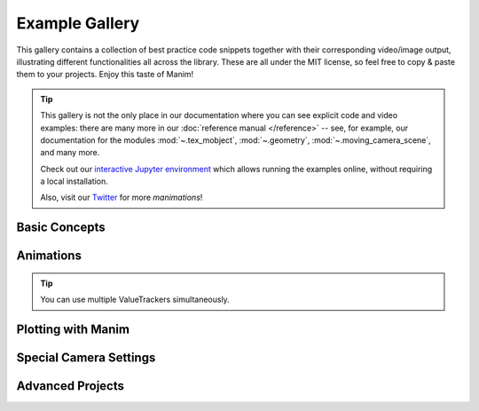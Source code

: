 ###############
Example Gallery
###############

This gallery contains a collection of best practice code snippets
together with their corresponding video/image output, illustrating
different functionalities all across the library.
These are all under the MIT license, so feel free to copy & paste them to your projects.
Enjoy this taste of Manim!

.. tip::

   This gallery is not the only place in our documentation where you can see explicit
   code and video examples: there are many more in our
   :doc:`reference manual </reference>` -- see, for example, our documentation for
   the modules :mod:`~.tex_mobject`, :mod:`~.geometry`, :mod:`~.moving_camera_scene`,
   and many more.

   Check out our `interactive Jupyter environment <https://mybinder.org/v2/gh/ManimCommunity/jupyter_examples/HEAD?filepath=basic_example_scenes.ipynb>`_
   which allows running the examples online, without requiring a local
   installation.

   Also, visit our `Twitter <https://twitter.com/manim_community/>`_ for more
   *manimations*!



Basic Concepts
==============

.. manim:: ManimCELogo
    :save_last_frame:
    :ref_classes: MathTex Circle Square Triangle

    class ManimCELogo(Scene):
        def construct(self):
            self.camera.background_color = "#ece6e2"
            logo_green = "#87c2a5"
            logo_blue = "#525893"
            logo_red = "#e07a5f"
            logo_black = "#343434"
            ds_m = MathTex(r"\mathbb{M}", fill_color=logo_black).scale(7)
            ds_m.shift(2.25 * LEFT + 1.5 * UP)
            circle = Circle(color=logo_green, fill_opacity=1).shift(LEFT)
            square = Square(color=logo_blue, fill_opacity=1).shift(UP)
            triangle = Triangle(color=logo_red, fill_opacity=1).shift(RIGHT)
            logo = VGroup(triangle, square, circle, ds_m)  # order matters
            logo.move_to(ORIGIN)
            self.add(logo)



.. manim:: BraceAnnotation
    :save_last_frame:
    :ref_classes: Brace
    :ref_methods: Brace.get_text Brace.get_tex

    class BraceAnnotation(Scene):
        def construct(self):
            dot = Dot([-2, -1, 0])
            dot2 = Dot([2, 1, 0])
            line = Line(dot.get_center(), dot2.get_center()).set_color(ORANGE)
            b1 = Brace(line)
            b1text = b1.get_text("Horizontal distance")
            b2 = Brace(line, direction=line.copy().rotate(PI / 2).get_unit_vector())
            b2text = b2.get_tex("x-x_1")
            self.add(line, dot, dot2, b1, b2, b1text, b2text)

.. manim:: VectorArrow
    :save_last_frame:
    :ref_classes: Dot Arrow NumberPlane Text

    class VectorArrow(Scene):
        def construct(self):
            dot = Dot(ORIGIN)
            arrow = Arrow(ORIGIN, [2, 2, 0], buff=0)
            numberplane = NumberPlane()
            origin_text = Text('(0, 0)').next_to(dot, DOWN)
            tip_text = Text('(2, 2)').next_to(arrow.get_end(), RIGHT)
            self.add(numberplane, dot, arrow, origin_text, tip_text)

.. manim:: GradientImageFromArray
    :save_last_frame:
    :ref_classes: ImageMobject

    class GradientImageFromArray(Scene):
        def construct(self):
            n = 256
            imageArray = np.uint8(
                [[i * 256 / n for i in range(0, n)] for _ in range(0, n)]
            )
            image = ImageMobject(imageArray).scale(2)
            image.background_rectangle = SurroundingRectangle(image, GREEN)
            self.add(image, image.background_rectangle)


Animations
==========

.. manim:: PointMovingOnShapes
    :ref_classes: Circle Dot Line GrowFromCenter Transform MoveAlongPath Rotating

    class PointMovingOnShapes(Scene):
        def construct(self):
            circle = Circle(radius=1, color=BLUE)
            dot = Dot()
            dot2 = dot.copy().shift(RIGHT)
            self.add(dot)

            line = Line([3, 0, 0], [5, 0, 0])
            self.add(line)

            self.play(GrowFromCenter(circle))
            self.play(Transform(dot, dot2))
            self.play(MoveAlongPath(dot, circle), run_time=2, rate_func=linear)
            self.play(Rotating(dot, about_point=[2, 0, 0]), run_time=1.5)
            self.wait()

.. manim:: MovingAround
    :ref_methods: Mobject.shift VMobject.set_fill Mobject.scale Mobject.rotate

    class MovingAround(Scene):
        def construct(self):
            square = Square(color=BLUE, fill_opacity=1)

            self.play(square.animate.shift(LEFT))
            self.play(square.animate.set_fill(ORANGE))
            self.play(square.animate.scale(0.3))
            self.play(square.animate.rotate(0.4))

.. manim:: MovingAngle
    :ref_classes: Angle
    :ref_methods: Mobject.rotate

    class MovingAngle(Scene):
        def construct(self):
            rotation_center = LEFT

            theta_tracker = ValueTracker(110)
            line1 = Line(LEFT, RIGHT)
            line_moving = Line(LEFT, RIGHT)
            line_ref = line_moving.copy()
            line_moving.rotate(
                theta_tracker.get_value() * DEGREES, about_point=rotation_center
            )
            a = Angle(line1, line_moving, radius=0.5, other_angle=False)
            tex = MathTex(r"\theta").move_to(
                Angle(
                    line1, line_moving, radius=0.5 + 3 * SMALL_BUFF, other_angle=False
                ).point_from_proportion(0.5)
            )

            self.add(line1, line_moving, a, tex)
            self.wait()

            line_moving.add_updater(
                lambda x: x.become(line_ref.copy()).rotate(
                    theta_tracker.get_value() * DEGREES, about_point=rotation_center
                )
            )

            a.add_updater(
                lambda x: x.become(Angle(line1, line_moving, radius=0.5, other_angle=False))
            )
            tex.add_updater(
                lambda x: x.move_to(
                    Angle(
                        line1, line_moving, radius=0.5 + 3 * SMALL_BUFF, other_angle=False
                    ).point_from_proportion(0.5)
                )
            )

            self.play(theta_tracker.animate.set_value(40))
            self.play(theta_tracker.animate.increment_value(140))
            self.play(tex.animate.set_color(RED), run_time=0.5)
            self.play(theta_tracker.animate.set_value(350))

.. tip::

   You can use multiple ValueTrackers simultaneously.

.. manim:: MovingDots

    class MovingDots(Scene):
        def construct(self):
            d1,d2=Dot(color=BLUE),Dot(color=GREEN)
            dg=VGroup(d1,d2).arrange(RIGHT,buff=1)
            l1=Line(d1.get_center(),d2.get_center()).set_color(RED)
            x=ValueTracker(0)
            y=ValueTracker(0)
            d1.add_updater(lambda z: z.set_x(x.get_value()))
            d2.add_updater(lambda z: z.set_y(y.get_value()))
            l1.add_updater(lambda z: z.become(Line(d1.get_center(),d2.get_center())))
            self.add(d1,d2,l1)
            self.play(x.animate.set_value(5))
            self.play(y.animate.set_value(4))
            self.wait()

.. manim:: MovingGroupToDestination

    class MovingGroupToDestination(Scene):
        def construct(self):
            group = VGroup(Dot(LEFT), Dot(ORIGIN), Dot(RIGHT, color=RED), Dot(2 * RIGHT)).scale(1.4)
            dest = Dot([4, 3, 0], color=YELLOW)
            self.add(group, dest)
            self.play(group.animate.shift(dest.get_center() - group[2].get_center()))
            self.wait(0.5)

.. manim:: MovingFrameBox
    :ref_modules: manim.mobject.svg.tex_mobject
    :ref_classes: MathTex SurroundingRectangle

    class MovingFrameBox(Scene):
        def construct(self):
            text=MathTex(
                "\\frac{d}{dx}f(x)g(x)=","f(x)\\frac{d}{dx}g(x)","+",
                "g(x)\\frac{d}{dx}f(x)"
            )
            self.play(Write(text))
            framebox1 = SurroundingRectangle(text[1], buff = .1)
            framebox2 = SurroundingRectangle(text[3], buff = .1)
            self.play(
                Create(framebox1),
            )
            self.wait()
            self.play(
                ReplacementTransform(framebox1,framebox2),
            )
            self.wait()

.. manim:: RotationUpdater
    :ref_methods: Mobject.add_updater Mobject.remove_updater

    class RotationUpdater(Scene):
        def construct(self):
            def updater_forth(mobj, dt):
                mobj.rotate_about_origin(dt)
            def updater_back(mobj, dt):
                mobj.rotate_about_origin(-dt)
            line_reference = Line(ORIGIN, LEFT).set_color(WHITE)
            line_moving = Line(ORIGIN, LEFT).set_color(YELLOW)
            line_moving.add_updater(updater_forth)
            self.add(line_reference, line_moving)
            self.wait(2)
            line_moving.remove_updater(updater_forth)
            line_moving.add_updater(updater_back)
            self.wait(2)
            line_moving.remove_updater(updater_back)
            self.wait(0.5)

.. manim:: PointWithTrace
    :ref_classes: Rotating
    :ref_methods: VMobject.set_points_as_corners Mobject.add_updater

    class PointWithTrace(Scene):
        def construct(self):
            path = VMobject()
            dot = Dot()
            path.set_points_as_corners([dot.get_center(), dot.get_center()])
            def update_path(path):
                previous_path = path.copy()
                previous_path.add_points_as_corners([dot.get_center()])
                path.become(previous_path)
            path.add_updater(update_path)
            self.add(path, dot)
            self.play(Rotating(dot, radians=PI, about_point=RIGHT, run_time=2))
            self.wait()
            self.play(dot.animate.shift(UP))
            self.play(dot.animate.shift(LEFT))
            self.wait()


Plotting with Manim
===================

.. manim:: SinAndCosFunctionPlot
    :save_last_frame:
    :ref_modules: manim.mobject.coordinate_systems
    :ref_classes: MathTex
    :ref_methods: Axes.get_graph Axes.get_vertical_line_to_graph Axes.input_to_graph_point Axes.get_axis_labels

    class SinAndCosFunctionPlot(Scene):
        def construct(self):
            axes = Axes(
                x_range=[-10, 10.3, 1],
                y_range=[-1.5, 1.5, 1],
                x_length=10,
                axis_config={"color": GREEN},
                x_axis_config={
                    "numbers_to_include": np.arange(-10, 10.01, 2),
                    "numbers_with_elongated_ticks": np.arange(-10, 10.01, 2),
                },
                tips=False,
            )
            axes_labels = axes.get_axis_labels()
            sin_graph = axes.get_graph(lambda x: np.sin(x), color=BLUE)
            cos_graph = axes.get_graph(lambda x: np.cos(x), color=RED)

            sin_label = axes.get_graph_label(
                sin_graph, "\\sin(x)", x_val=-10, direction=UP / 2
            )
            cos_label = axes.get_graph_label(cos_graph, label="\\cos(x)")

            vert_line = axes.get_vertical_line(
                axes.i2gp(TAU, cos_graph), color=YELLOW, line_func=Line
            )
            line_label = axes.get_graph_label(
                cos_graph, "x=2\pi", x_val=TAU, direction=UR, color=WHITE
            )

            plot = VGroup(axes, sin_graph, cos_graph, vert_line)
            labels = VGroup(axes_labels, sin_label, cos_label, line_label)
            self.add(plot, labels)



.. manim:: ArgMinExample

   class ArgMinExample(Scene):
       def construct(self):
           ax = Axes(
               x_range=[0, 10], y_range=[0, 100, 10], axis_config={"include_tip": False}
           )
           labels = ax.get_axis_labels(x_label="x", y_label="f(x)")

           t = ValueTracker(0)

           def func(x):
               return 2 * (x - 5) ** 2
           graph = ax.get_graph(func, color=MAROON)

           initial_point = [ax.coords_to_point(t.get_value(), func(t.get_value()))]
           dot = Dot(point=initial_point)

           dot.add_updater(lambda x: x.move_to(ax.c2p(t.get_value(), func(t.get_value()))))
           x_space = np.linspace(*ax.x_range[:2],200)
           minimum_index = func(x_space).argmin()

           self.add(ax, labels, graph, dot)
           self.play(t.animate.set_value(x_space[minimum_index]))
           self.wait()

.. manim:: GraphAreaPlot
    :save_last_frame:
    :ref_modules: manim.mobject.coordinate_systems
    :ref_methods: Axes.get_graph Axes.get_vertical_line_to_graph Axes.get_area Axes.get_axis_labels

    class GraphAreaPlot(Scene):
        def construct(self):
            ax = Axes(
                x_range=[0, 5],
                y_range=[0, 6],
                x_axis_config={"numbers_to_include": [2, 3]},
                tips=False,
            )

            labels = ax.get_axis_labels()

            curve_1 = ax.get_graph(lambda x: 4 * x - x ** 2, x_range=[0, 4], color=BLUE_C)
            curve_2 = ax.get_graph(
                lambda x: 0.8 * x ** 2 - 3 * x + 4,
                x_range=[0, 4],
                color=GREEN_B,
            )

            line_1 = ax.get_vertical_line(ax.input_to_graph_point(2, curve_1), color=YELLOW)
            line_2 = ax.get_vertical_line(ax.i2gp(3, curve_1), color=YELLOW)

            area_1 = ax.get_area(curve_1, x_range=[0.3, 0.6], dx_scaling=40, color=BLUE)
            area_2 = ax.get_area(curve_2, [2, 3], bounded=curve_1, color=GREY, opacity=0.2)

            self.add(ax, labels, curve_1, curve_2, line_1, line_2, area_1, area_2)

.. manim:: HeatDiagramPlot
    :save_last_frame:
    :ref_modules: manim.mobject.coordinate_systems
    :ref_methods: Axes.get_line_graph Axes.get_axis_labels

    class HeatDiagramPlot(Scene):
        def construct(self):
            ax = Axes(
                x_range=[0, 40, 5],
                y_range=[-8, 32, 5],
                x_length=9,
                y_length=6,
                x_axis_config={"numbers_to_include": np.arange(0, 40, 5)},
                y_axis_config={"numbers_to_include": np.arange(-5, 34, 5)},
                tips=False,
            )
            labels = ax.get_axis_labels(
                x_label=Tex("$\Delta Q$"), y_label=Tex("T[$^\circ C$]")
            )

            x_vals = [0, 8, 38, 39]
            y_vals = [20, 0, 0, -5]
            graph = ax.get_line_graph(x_values=x_vals, y_values=y_vals)

            self.add(ax, labels, graph)


Special Camera Settings
=======================

.. manim:: FollowingGraphCamera
    :ref_modules: manim.scene.moving_camera_scene
    :ref_classes: MovingCameraScene MoveAlongPath Restore
    :ref_methods: Axes.get_graph Mobject.add_updater


    class FollowingGraphCamera(MovingCameraScene):
        def construct(self):
            self.camera.frame.save_state()

            # create the axes and the curve
            ax = Axes(x_range=[-1, 10], y_range=[-1, 10])
            graph = ax.get_graph(lambda x: np.sin(x), color=BLUE, x_range=[0, 3 * PI])

            # create dots based on the graph
            moving_dot = Dot(ax.i2gp(graph.t_min, graph), color=ORANGE)
            dot_1 = Dot(ax.i2gp(graph.t_min, graph))
            dot_2 = Dot(ax.i2gp(graph.t_max, graph))

            self.add(ax, graph, dot_1, dot_2, moving_dot)
            self.play(self.camera.frame.animate.scale(0.5).move_to(moving_dot))

            def update_curve(mob):
                mob.move_to(moving_dot.get_center())

            self.camera.frame.add_updater(update_curve)
            self.play(MoveAlongPath(moving_dot, graph, rate_func=linear))
            self.camera.frame.remove_updater(update_curve)

            self.play(Restore(self.camera.frame))

.. manim:: MovingZoomedSceneAround
    :ref_modules: manim.scene.zoomed_scene
    :ref_classes: ZoomedScene BackgroundRectangle UpdateFromFunc
    :ref_methods: Mobject.add_updater ZoomedScene.get_zoomed_display_pop_out_animation

    class MovingZoomedSceneAround(ZoomedScene):
    # contributed by TheoremofBeethoven, www.youtube.com/c/TheoremofBeethoven
        def __init__(self, **kwargs):
            ZoomedScene.__init__(
                self,
                zoom_factor=0.3,
                zoomed_display_height=1,
                zoomed_display_width=6,
                image_frame_stroke_width=20,
                zoomed_camera_config={
                    "default_frame_stroke_width": 3,
                    },
                **kwargs
            )

        def construct(self):
            dot = Dot().shift(UL * 2)
            image = ImageMobject(np.uint8([[0, 100, 30, 200],
                                           [255, 0, 5, 33]]))
            image.height = 7
            frame_text = Text("Frame", color=PURPLE, font_size=67)
            zoomed_camera_text = Text("Zoomed camera", color=RED, font_size=67)

            self.add(image, dot)
            zoomed_camera = self.zoomed_camera
            zoomed_display = self.zoomed_display
            frame = zoomed_camera.frame
            zoomed_display_frame = zoomed_display.display_frame

            frame.move_to(dot)
            frame.set_color(PURPLE)
            zoomed_display_frame.set_color(RED)
            zoomed_display.shift(DOWN)

            zd_rect = BackgroundRectangle(zoomed_display, fill_opacity=0, buff=MED_SMALL_BUFF)
            self.add_foreground_mobject(zd_rect)

            unfold_camera = UpdateFromFunc(zd_rect, lambda rect: rect.replace(zoomed_display))

            frame_text.next_to(frame, DOWN)

            self.play(Create(frame), FadeIn(frame_text, shift=UP))
            self.activate_zooming()

            self.play(self.get_zoomed_display_pop_out_animation(), unfold_camera)
            zoomed_camera_text.next_to(zoomed_display_frame, DOWN)
            self.play(FadeIn(zoomed_camera_text, shift=UP))
            # Scale in        x   y  z
            scale_factor = [0.5, 1.5, 0]
            self.play(
                frame.animate.scale(scale_factor),
                zoomed_display.animate.scale(scale_factor),
                FadeOut(zoomed_camera_text),
                FadeOut(frame_text)
            )
            self.wait()
            self.play(ScaleInPlace(zoomed_display, 2))
            self.wait()
            self.play(frame.animate.shift(2.5 * DOWN))
            self.wait()
            self.play(self.get_zoomed_display_pop_out_animation(), unfold_camera, rate_func=lambda t: smooth(1 - t))
            self.play(Uncreate(zoomed_display_frame), FadeOut(frame))
            self.wait()

.. manim:: FixedInFrameMObjectTest
    :save_last_frame:
    :ref_classes: ThreeDScene
    :ref_methods: ThreeDScene.set_camera_orientation ThreeDScene.add_fixed_in_frame_mobjects

    class FixedInFrameMObjectTest(ThreeDScene):
        def construct(self):
            axes = ThreeDAxes()
            self.set_camera_orientation(phi=75 * DEGREES, theta=-45 * DEGREES)
            text3d = Text("This is a 3D text")
            self.add_fixed_in_frame_mobjects(text3d)
            text3d.to_corner(UL)
            self.add(axes)
            self.wait()

.. manim:: ThreeDLightSourcePosition
    :save_last_frame:
    :ref_classes: ThreeDScene ThreeDAxes ParametricSurface
    :ref_methods: ThreeDScene.set_camera_orientation

    class ThreeDLightSourcePosition(ThreeDScene):
        def construct(self):
            axes = ThreeDAxes()
            sphere = ParametricSurface(
                lambda u, v: np.array([
                    1.5 * np.cos(u) * np.cos(v),
                    1.5 * np.cos(u) * np.sin(v),
                    1.5 * np.sin(u)
                ]), v_range=[0, TAU], u_range=[-PI / 2, PI / 2],
                checkerboard_colors=[RED_D, RED_E], resolution=(15, 32)
            )
            self.renderer.camera.light_source.move_to(3*IN) # changes the source of the light
            self.set_camera_orientation(phi=75 * DEGREES, theta=30 * DEGREES)
            self.add(axes, sphere)


.. manim:: ThreeDCameraRotation
    :ref_classes: ThreeDScene ThreeDAxes
    :ref_methods: ThreeDScene.begin_ambient_camera_rotation ThreeDScene.stop_ambient_camera_rotation

    class ThreeDCameraRotation(ThreeDScene):
        def construct(self):
            axes = ThreeDAxes()
            circle=Circle()
            self.set_camera_orientation(phi=75 * DEGREES, theta=30 * DEGREES)
            self.add(circle,axes)
            self.begin_ambient_camera_rotation(rate=0.1)
            self.wait()
            self.stop_ambient_camera_rotation()
            self.move_camera(phi=75 * DEGREES, theta=30 * DEGREES)
            self.wait()

.. manim:: ThreeDCameraIllusionRotation
    :ref_classes: ThreeDScene ThreeDAxes
    :ref_methods: ThreeDScene.begin_3dillusion_camera_rotation ThreeDScene.stop_3dillusion_camera_rotation

    class ThreeDCameraIllusionRotation(ThreeDScene):
        def construct(self):
            axes = ThreeDAxes()
            circle=Circle()
            self.set_camera_orientation(phi=75 * DEGREES, theta=30 * DEGREES)
            self.add(circle,axes)
            self.begin_3dillusion_camera_rotation(rate=2)
            self.wait(PI/2)
            self.stop_3dillusion_camera_rotation()

.. manim:: ThreeDSurfacePlot
   :save_last_frame:
   :ref_classes: ThreeDScene ParametricSurface

   class ThreeDSurfacePlot(ThreeDScene):
       def construct(self):
           resolution_fa = 42
           self.set_camera_orientation(phi=75 * DEGREES, theta=-30 * DEGREES)

           def param_gauss(u, v):
               x = u
               y = v
               sigma, mu = 0.4, [0.0, 0.0]
               d = np.linalg.norm(np.array([x - mu[0], y - mu[1]]))
               z = np.exp(-(d ** 2 / (2.0 * sigma ** 2)))
               return np.array([x, y, z])

           gauss_plane = ParametricSurface(
               param_gauss,
               resolution=(resolution_fa, resolution_fa),
               v_range=[-2, +2],
               u_range=[-2, +2]
           )

           gauss_plane.scale_about_point(2, ORIGIN)
           gauss_plane.set_style(fill_opacity=1,stroke_color=GREEN)
           gauss_plane.set_fill_by_checkerboard(ORANGE, BLUE, opacity=0.5)
           axes = ThreeDAxes()
           self.add(axes,gauss_plane)




Advanced Projects
=================

.. manim:: OpeningManim
    :ref_classes: Tex MathTex Write FadeIn LaggedStart NumberPlane Create
    :ref_methods: NumberPlane.prepare_for_nonlinear_transform

    class OpeningManim(Scene):
        def construct(self):
            title = Tex(r"This is some \LaTeX")
            basel = MathTex(r"\sum_{n=1}^\infty \frac{1}{n^2} = \frac{\pi^2}{6}")
            VGroup(title, basel).arrange(DOWN)
            self.play(
                Write(title),
                FadeIn(basel, shift=DOWN),
            )
            self.wait()

            transform_title = Tex("That was a transform")
            transform_title.to_corner(UP + LEFT)
            self.play(
                Transform(title, transform_title),
                LaggedStart(*[FadeOut(obj, shift=DOWN) for obj in basel]),
            )
            self.wait()

            grid = NumberPlane()
            grid_title = Tex("This is a grid", font_size=72)
            grid_title.move_to(transform_title)

            self.add(grid, grid_title)  # Make sure title is on top of grid
            self.play(
                FadeOut(title),
                FadeIn(grid_title, shift=UP),
                Create(grid, run_time=3, lag_ratio=0.1),
            )
            self.wait()

            grid_transform_title = Tex(
                r"That was a non-linear function \\ applied to the grid"
            )
            grid_transform_title.move_to(grid_title, UL)
            grid.prepare_for_nonlinear_transform()
            self.play(
                grid.animate.apply_function(
                    lambda p: p
                              + np.array(
                        [
                            np.sin(p[1]),
                            np.sin(p[0]),
                            0,
                        ]
                    )
                ),
                run_time=3,
            )
            self.wait()
            self.play(Transform(grid_title, grid_transform_title))
            self.wait()

.. manim:: SineCurveUnitCircle
    :ref_classes: MathTex Circle Dot Line VGroup
    :ref_methods: Mobject.add_updater Mobject.remove_updater
    :ref_functions: always_redraw

    class SineCurveUnitCircle(Scene):
        # contributed by heejin_park, https://infograph.tistory.com/230
        def construct(self):
            self.show_axis()
            self.show_circle()
            self.move_dot_and_draw_curve()
            self.wait()

        def show_axis(self):
            x_start = np.array([-6,0,0])
            x_end = np.array([6,0,0])

            y_start = np.array([-4,-2,0])
            y_end = np.array([-4,2,0])

            x_axis = Line(x_start, x_end)
            y_axis = Line(y_start, y_end)

            self.add(x_axis, y_axis)
            self.add_x_labels()

            self.origin_point = np.array([-4,0,0])
            self.curve_start = np.array([-3,0,0])

        def add_x_labels(self):
            x_labels = [
                MathTex("\pi"), MathTex("2 \pi"),
                MathTex("3 \pi"), MathTex("4 \pi"),
            ]

            for i in range(len(x_labels)):
                x_labels[i].next_to(np.array([-1 + 2*i, 0, 0]), DOWN)
                self.add(x_labels[i])

        def show_circle(self):
            circle = Circle(radius=1)
            circle.move_to(self.origin_point)
            self.add(circle)
            self.circle = circle

        def move_dot_and_draw_curve(self):
            orbit = self.circle
            origin_point = self.origin_point

            dot = Dot(radius=0.08, color=YELLOW)
            dot.move_to(orbit.point_from_proportion(0))
            self.t_offset = 0
            rate = 0.25

            def go_around_circle(mob, dt):
                self.t_offset += (dt * rate)
                # print(self.t_offset)
                mob.move_to(orbit.point_from_proportion(self.t_offset % 1))

            def get_line_to_circle():
                return Line(origin_point, dot.get_center(), color=BLUE)

            def get_line_to_curve():
                x = self.curve_start[0] + self.t_offset * 4
                y = dot.get_center()[1]
                return Line(dot.get_center(), np.array([x,y,0]), color=YELLOW_A, stroke_width=2 )


            self.curve = VGroup()
            self.curve.add(Line(self.curve_start,self.curve_start))
            def get_curve():
                last_line = self.curve[-1]
                x = self.curve_start[0] + self.t_offset * 4
                y = dot.get_center()[1]
                new_line = Line(last_line.get_end(),np.array([x,y,0]), color=YELLOW_D)
                self.curve.add(new_line)

                return self.curve

            dot.add_updater(go_around_circle)

            origin_to_circle_line = always_redraw(get_line_to_circle)
            dot_to_curve_line = always_redraw(get_line_to_curve)
            sine_curve_line = always_redraw(get_curve)

            self.add(dot)
            self.add(orbit, origin_to_circle_line, dot_to_curve_line, sine_curve_line)
            self.wait(8.5)

            dot.remove_updater(go_around_circle)
